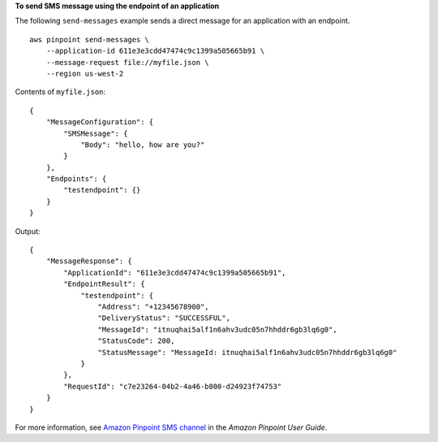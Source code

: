 **To send SMS message using the endpoint of an application**

The following ``send-messages`` example sends a direct message for an application with an endpoint. ::

    aws pinpoint send-messages \
        --application-id 611e3e3cdd47474c9c1399a505665b91 \
        --message-request file://myfile.json \
        --region us-west-2

Contents of ``myfile.json``::

    {
        "MessageConfiguration": {
            "SMSMessage": {
                "Body": "hello, how are you?"
            }
        },
        "Endpoints": {
            "testendpoint": {}
        }
    }

Output::

    {
        "MessageResponse": {
            "ApplicationId": "611e3e3cdd47474c9c1399a505665b91",
            "EndpointResult": {
                "testendpoint": {
                    "Address": "+12345678900",
                    "DeliveryStatus": "SUCCESSFUL",
                    "MessageId": "itnuqhai5alf1n6ahv3udc05n7hhddr6gb3lq6g0",
                    "StatusCode": 200,
                    "StatusMessage": "MessageId: itnuqhai5alf1n6ahv3udc05n7hhddr6gb3lq6g0"
                }
            },
            "RequestId": "c7e23264-04b2-4a46-b800-d24923f74753"
        }
    }

For more information, see `Amazon Pinpoint SMS channel <https://docs.aws.amazon.com/pinpoint/latest/userguide/channels-sms.html>`__ in the *Amazon Pinpoint User Guide*.